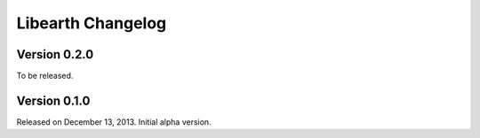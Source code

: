 Libearth Changelog
==================

Version 0.2.0
-------------

To be released.


Version 0.1.0
-------------

Released on December 13, 2013.  Initial alpha version.
